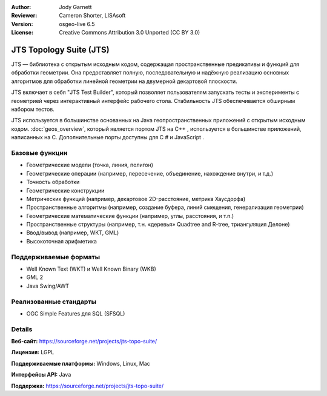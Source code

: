 :Author: Jody Garnett
:Reviewer: Cameron Shorter, LISAsoft
:Version: osgeo-live 6.5
:License: Creative Commons Attribution 3.0 Unported (CC BY 3.0)

.. image:: ../../images/project_logos/jts_project.png
  :alt: project logo
  :align: right

JTS Topology Suite (JTS)
================================================================================

JTS — библиотека с открытым исходным кодом, содержащая пространственные
предикативы и функций для обработки геометрии. Она предоставляет полную,
последовательную и надёжную реализацию основных алгоритмов для обработки
линейной геометрии на двумерной декартовой плоскости.

JTS включает в себя "JTS Test Builder", который позволяет пользователям
запускать тесты и эксперименты с геометрией через интерактивный интерфейс
рабочего стола. Стабильность JTS обеспечивается обширным набором тестов.

JTS используется в большинстве основанных на Java геопространственных приложений
с открытым исходным кодом. :doc:`geos_overview`, который является портом JTS на
C++ , используется в большинстве приложений, написанных на C. Дополнительные
порты доступны для C # и JavaScript .

.. image:: ../../images/screenshots/800x600/jts-overview.jpg
  :scale: 90 %
  :alt: JTS Topology Suite - Test Builder application
  :align: right

Базовые функции
--------------------------------------------------------------------------------

* Геометрические модели (точка, линия, полигон)
* Геометрические операции (например, пересечение, объединение, нахождение внутри, и т.д.)
* Точность обработки
* Геометрические конструкции
* Метрических функций (например, декартовое 2D-расстояние, метрика Хаусдорфа)
* Пространственные алгоритмы (например, создание буфера, линий смещения,
  генерализация геометрии)
* Геометрические математические функции (например, углы, расстояния, и т.п.)
* Пространственные структуры (например, т.н. «деревья» Quadtree and R-tree,
  триангуляция Делоне)
* Ввод/вывод (например, WKT, GML)
* Высокоточная арифметика

Поддерживаемые форматы
-------------------------

* Well Known Text (WKT) и Well Known Binary (WKB)
* GML 2
* Java Swing/AWT

Реализованные стандарты
--------------------------------------------------------------------------------

* OGC Simple Features для SQL (SFSQL)

Details
--------------------------------------------------------------------------------

**Веб-сайт:** https://sourceforge.net/projects/jts-topo-suite/

**Лицензия:** LGPL

**Поддерживаемые платформы:** Windows, Linux, Mac

**Интерфейсы API:** Java

**Поддержка:** https://sourceforge.net/projects/jts-topo-suite/

